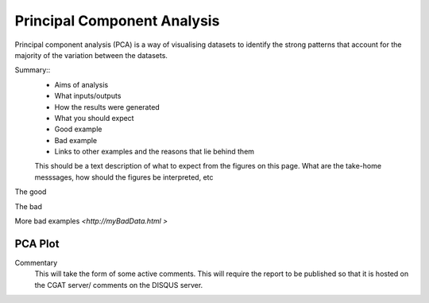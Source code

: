 .. _PCA:

============================
Principal Component Analysis
============================

Principal component analysis (PCA) is a way of visualising datasets to identify 
the strong patterns that account for the majority of the variation between the 
datasets. 

Summary::
  * Aims of analysis
  * What inputs/outputs
  * How the results were generated
  * What you should expect
  * Good example
  * Bad example
  * Links to other examples and the reasons that lie behind them

  This should be a text description of what to expect from the figures on this page.  What
  are the take-home messsages, how should the figures be interpreted, etc

The good

.. report:: GoodExample.Tracker
   :render: myRenderer
   :transform: myTransform
   :options: myAesthetics

   Add a comment about the good example.  What represents good data?

The bad

.. report:: BadExample.Tracker
   :render: myRenderer
   :transform: myTransform
   :options: myAesthetics

   Add a comment about the bad example.  What is specifically bad about this example

More bad examples `<http://myBadData.html >`

PCA Plot
========

.. report:: RnaseqqcReport.samplePCA
   :render: r-ggplot
   :statement: aes(x=PC1, y=PC2) +
	       geom_point() +
	       theme_bw() +
	       theme(
	       axis.text.x=element_text(size=20),
	       axis.text.y=element_text(size=20))

   Plot of First (PC1) and second (PC2) principal components from pricipal component
   analysis showing the latent variables that explain most of the variance in the dataset. 


   Graphs and tables
   Code snippets used to generate graphs and tables

Commentary
  This will take the form of some active comments.  This will require the report to
  be published so that it is hosted on the CGAT server/ comments on the DISQUS server.

